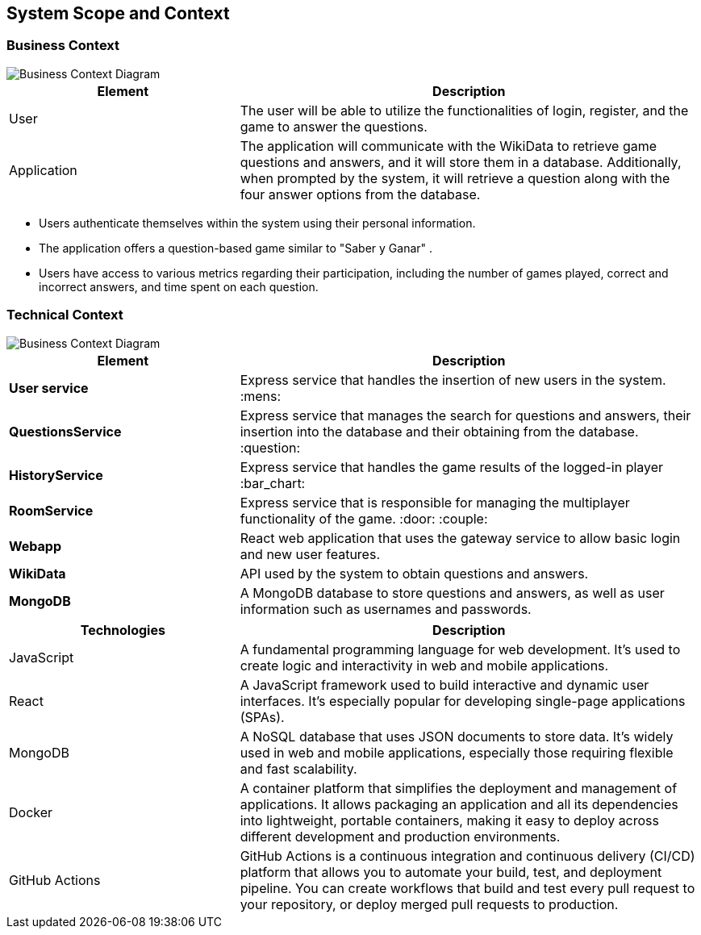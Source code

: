 ifndef::imagesdir[:imagesdir: ../images]

[[section-system-scope-and-context]]
== System Scope and Context


=== Business Context

image::Business Context.jpg["Business Context Diagram"] 
[options="header",cols="1,2"]
|===
|Element |Description
|User |The user will be able to utilize the functionalities of login, register, and the game to answer the questions. 
|Application | The application will communicate with the WikiData to retrieve game questions and answers, and it will store them in a database. 
Additionally, when prompted by the system, it will retrieve a question along with the four answer options from the database.
|===


* Users authenticate themselves within the system using their personal information.
* The application offers a question-based game similar to "Saber y Ganar" .
* Users have access to various metrics regarding their participation, including the number of games played, correct and incorrect answers, and time spent on each question.


=== Technical Context
image::TechnicalContext.jpg["Business Context Diagram"] 

[options="header",cols="1,2"]
|===
|Element |Description
| **User service**| Express service that handles the insertion of new users in the system. :mens:
| **QuestionsService**| Express service that manages the search for questions and answers, their insertion into the database and their obtaining from the database. :question:
| **HistoryService**| Express service that handles the game results of the logged-in player :bar_chart:
| **RoomService**| Express service that is responsible for managing the multiplayer functionality of the game. :door: :couple:
| **Webapp**| React web application that uses the gateway service to allow basic login and new user features.
| **WikiData**|API used by the system to obtain questions and answers.
| **MongoDB**|A MongoDB database to store questions and answers, as well as user information such as usernames and passwords.
|===

[options="header",cols="1,2"]
|===
|Technologies |Description
| JavaScript | A fundamental programming language for web development. It's used to create logic and interactivity in web and mobile applications.
| React | A JavaScript framework used to build interactive and dynamic user interfaces. It's especially popular for developing single-page applications (SPAs).
| MongoDB |  A NoSQL database that uses JSON documents to store data. It's widely used in web and mobile applications, especially those requiring flexible and fast scalability.
| Docker | A container platform that simplifies the deployment and management of applications. It allows packaging an application and all its dependencies into lightweight, 
portable containers, making it easy to deploy across different development and production environments.
|GitHub Actions | GitHub Actions is a continuous integration and continuous delivery (CI/CD) platform that allows you to automate your build, test, and deployment pipeline. 
You can create workflows that build and test every pull request to your repository, or deploy merged pull requests to production.
|===
